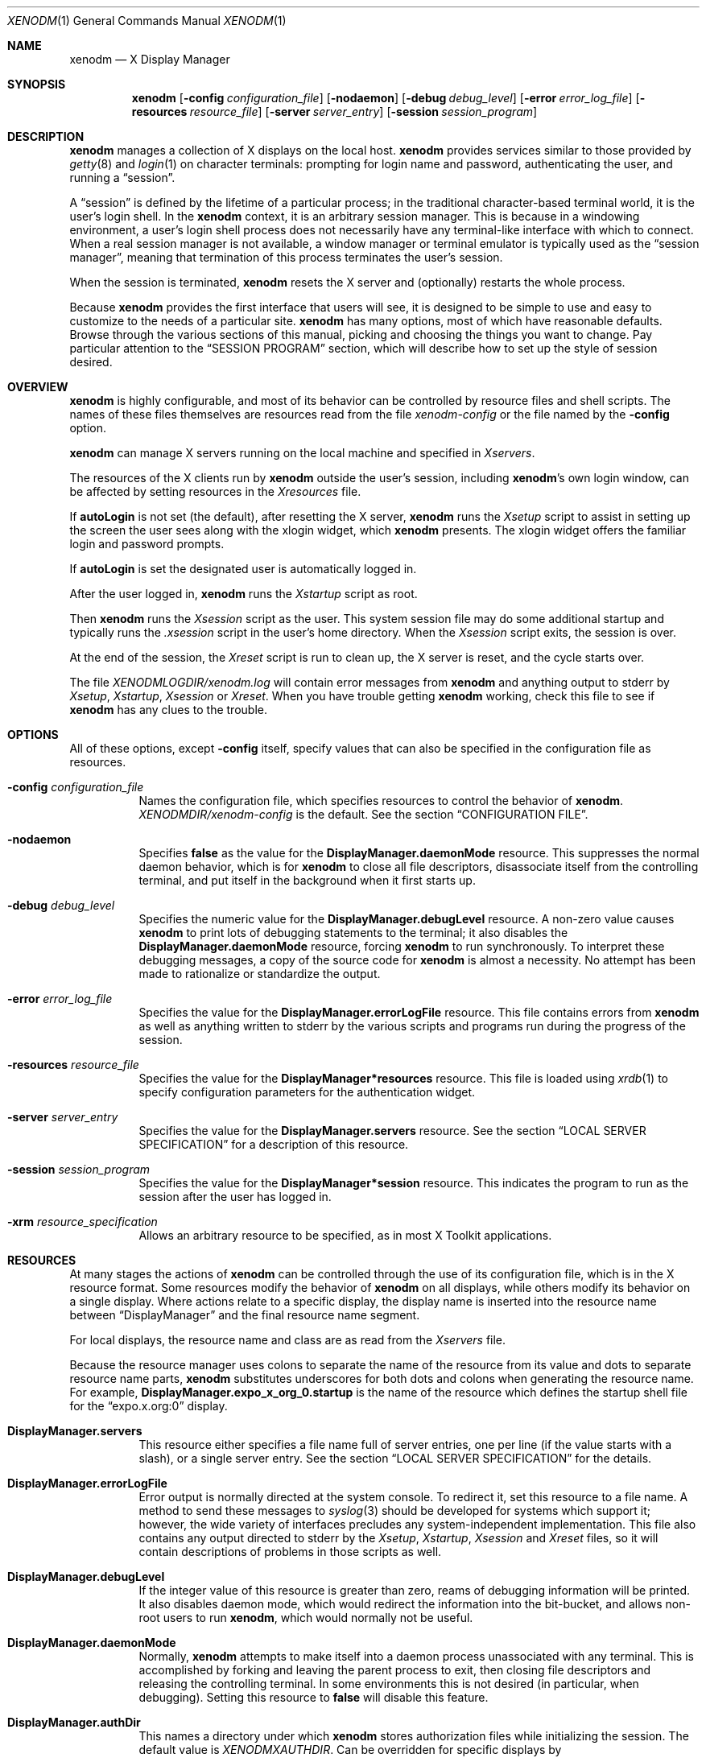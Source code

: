 .\" Copyright 1988, 1994, 1998  The Open Group
.\"
.\" Permission to use, copy, modify, distribute, and sell this software and its
.\" documentation for any purpose is hereby granted without fee, provided that
.\" the above copyright notice appear in all copies and that both that
.\" copyright notice and this permission notice appear in supporting
.\" documentation.
.\"
.\" The above copyright notice and this permission notice shall be included
.\" in all copies or substantial portions of the Software.
.\"
.\" THE SOFTWARE IS PROVIDED "AS IS", WITHOUT WARRANTY OF ANY KIND, EXPRESS
.\" OR IMPLIED, INCLUDING BUT NOT LIMITED TO THE WARRANTIES OF
.\" MERCHANTABILITY, FITNESS FOR A PARTICULAR PURPOSE AND NONINFRINGEMENT.
.\" IN NO EVENT SHALL THE OPEN GROUP BE LIABLE FOR ANY CLAIM, DAMAGES OR
.\" OTHER LIABILITY, WHETHER IN AN ACTION OF CONTRACT, TORT OR OTHERWISE,
.\" ARISING FROM, OUT OF OR IN CONNECTION WITH THE SOFTWARE OR THE USE OR
.\" OTHER DEALINGS IN THE SOFTWARE.
.\"
.\" Except as contained in this notice, the name of The Open Group shall
.\" not be used in advertising or otherwise to promote the sale, use or
.\" other dealings in this Software without prior written authorization
.\" from The Open Group.
.\"
.\"
.Dd $Mdocdate: August 30 2021 $
.Dt XENODM 1
.Os __xorgversion__
.Sh NAME
.Nm xenodm
.Nd X Display Manager
.Sh SYNOPSIS
.Nm xenodm
.Op Fl config Ar configuration_file
.Op Fl nodaemon
.Op Fl debug Ar debug_level
.Op Fl error Ar error_log_file
.Op Fl resources Ar resource_file
.Op Fl server Ar server_entry
.Op Fl session Ar session_program
.Sh DESCRIPTION
.Nm
manages a collection of X displays on the local host.
.Nm
provides services similar to those provided by
.Xr getty 8
and
.Xr login 1
on character terminals: prompting for login name and password,
authenticating the user, and running a
.Dq session .
.Pp
A
.Dq session
is defined by the lifetime of a particular process; in the
traditional character-based terminal world, it is the user's login shell.
In the
.Nm
context, it is an arbitrary session manager.
This is because in a windowing environment,
a user's login shell process does not necessarily have any terminal-like
interface with which to connect.
When a real session manager is not available, a window manager or terminal
emulator is typically used as the
.Dq session manager ,
meaning that termination of this process terminates the user's session.
.Pp
When the session is terminated,
.Nm
resets the X server and (optionally) restarts the whole process.
.Pp
Because
.Nm
provides the first interface that users will see, it is designed to be
simple to use and easy to customize to the needs of a particular site.
.Nm
has many options, most of which have reasonable defaults.
Browse through the various sections of this manual,
picking and choosing the things you want to change.
Pay particular attention to the
.Sx SESSION PROGRAM
section, which will describe how to set up the style of session desired.
.Sh OVERVIEW
.Nm
is highly configurable,
and most of its behavior can be controlled by resource files and shell scripts.
The names of these files themselves are resources read from the file
.Pa xenodm-config
or the file named by the
.Fl config
option.
.Pp
.Nm
can manage X servers running on the local machine and specified in
.Pa Xservers .
.Pp
The resources of the X clients run by
.Nm
outside the user's session, including
.Nm Ns 's
own login window, can be affected by setting resources in the
.Pa Xresources
file.
.Pp
If
.Ic autoLogin
is not set (the default), after resetting the X server,
.Nm
runs the
.Pa Xsetup
script to assist in setting up the screen the user sees along with the
xlogin widget, which
.Nm
presents.
The xlogin widget offers the familiar login and password prompts.
.Pp
If
.Ic autoLogin
is set the designated user is automatically logged in.
.Pp
After the user logged in,
.Nm
runs the
.Pa Xstartup
script as root.
.Pp
Then
.Nm
runs the
.Pa Xsession
script as the user.
This system session file may do some additional startup and typically runs the
.Pa .xsession
script in the user's home directory.
When the
.Pa Xsession
script exits, the session is over.
.Pp
At the end of the session, the
.Pa Xreset
script is run to clean up, the X server is reset, and the cycle starts over.
.Pp
The file
.Pa XENODMLOGDIR/xenodm.log
will contain error messages from
.Nm
and anything output to
.Dv stderr
by
.Pa Xsetup , Xstartup , Xsession
or
.Pa Xreset .
When you have trouble getting
.Nm
working, check this file to see if
.Nm
has any clues to the trouble.
.Sh OPTIONS
All of these options, except
.Fl config
itself, specify values that can also be specified in the configuration file
as resources.
.Bl -tag -width Ds
.It Fl config Ar configuration_file
Names the configuration file, which specifies resources to control
the behavior of
.Nm .
.Pa XENODMDIR/xenodm-config
is the default.
See the section
.Sx CONFIGURATION FILE .
.It Fl nodaemon
Specifies
.Cm false
as the value for the
.Ic DisplayManager.daemonMode
resource.
This suppresses the normal daemon behavior, which is for
.Nm
to close all file descriptors,
disassociate itself from the controlling terminal,
and put itself in the background when it first starts up.
.It Fl debug Ar debug_level
Specifies the numeric value for the
.Ic DisplayManager.debugLevel
resource.
A non-zero value causes
.Nm
to print lots of debugging statements to the terminal; it also disables the
.Ic DisplayManager.daemonMode
resource, forcing
.Nm
to run synchronously.
To interpret these debugging messages, a copy of the source code for
.Nm
is almost a necessity.
No attempt has been made to rationalize or standardize the output.
.It Fl error Ar error_log_file
Specifies the value for the
.Ic DisplayManager.errorLogFile
resource.
This file contains errors from
.Nm
as well as anything written to
.Dv stderr
by the various scripts and programs run during the progress of the session.
.It Fl resources Ar resource_file
Specifies the value for the
.Ic DisplayManager*resources
resource.
This file is loaded using
.Xr xrdb 1
to specify configuration parameters for the authentication widget.
.It Fl server Ar server_entry
Specifies the value for the
.Ic DisplayManager.servers
resource.
See the section
.Sx LOCAL SERVER SPECIFICATION
for a description of this resource.
.It Fl session Ar session_program
Specifies the value for the
.Ic DisplayManager*session
resource.
This indicates the program to run as the session after the user has logged in.
.It Fl xrm Ar resource_specification
Allows an arbitrary resource to be specified, as in most X Toolkit applications.
.El
.Sh RESOURCES
At many stages the actions of
.Nm
can be controlled through the use of its configuration file, which is in the
X resource format.
Some resources modify the behavior of
.Nm
on all displays, while others modify its behavior on a single display.
Where actions relate to a specific display,
the display name is inserted into the resource name between
.Dq DisplayManager
and the final resource name segment.
.Pp
For local displays, the resource name and class are as read from the
.Pa Xservers
file.
.Pp
Because the resource manager uses colons to separate the name of the resource
from its value and dots to separate resource name parts,
.Nm
substitutes underscores for both dots and colons when generating the resource
name.
For example,
.Ic DisplayManager.expo_x_org_0.startup
is the name of the resource which defines the startup shell file for the
.Dq expo.x.org:0
display.
.Bl -tag -width Ds
.It Ic DisplayManager.servers
This resource either specifies a file name full of server entries, one per
line (if the value starts with a slash), or a single server entry.
See the section
.Sx LOCAL SERVER SPECIFICATION
for the details.
.It Ic DisplayManager.errorLogFile
Error output is normally directed at the system console.
To redirect it, set this resource to a file name.
A method to send these messages to
.Xr syslog 3
should be developed for systems which support it; however, the wide variety
of interfaces precludes any system-independent implementation.
This file also contains any output directed to
.Dv stderr
by the
.Pa Xsetup , Xstartup , Xsession
and
.Pa Xreset
files, so it will contain descriptions of problems in those scripts as well.
.It Ic DisplayManager.debugLevel
If the integer value of this resource is greater than zero,
reams of debugging information will be printed.
It also disables daemon mode, which would redirect the information into
the bit-bucket, and allows non-root users to run
.Nm ,
which would normally not be useful.
.It Ic DisplayManager.daemonMode
Normally,
.Nm
attempts to make itself into a daemon process unassociated with any terminal.
This is accomplished by forking and leaving the parent process to exit,
then closing file descriptors and releasing the controlling terminal.
In some environments this is not desired (in particular, when debugging).
Setting this resource to
.Cm false
will disable this feature.
.It Ic DisplayManager.authDir
This names a directory under which
.Nm
stores authorization files while initializing the session.
The default value is
.Pa XENODMXAUTHDIR .
Can be overridden for specific displays by
.Ic DisplayManager. Ns Ar DISPLAY Ns Ic .authFile .
.It Ic DisplayManager.autoRescan
This boolean controls whether
.Nm
rescans the configuration, servers, access control and authentication keys
files after a session terminates and the files have changed.
By default it is
.Cm true .
You can force
.Nm
to reread these files by sending a
.Dv SIGHUP
to the main process.
.It Ic DisplayManager.exportList
A list of additional environment variables, separated by white space,
to pass on to the
.Pa Xsetup , Xstartup , Xsession ,
and
.Pa Xreset
programs.
.It Ic DisplayManager. Ns Ar DISPLAY Ns Ic .autoLogin
This resource specifies the name of an user that will be logged in
automatically, without displaying the xlogin widget.
.It Ic DisplayManager. Ns Ar DISPLAY Ns Ic .resources
This resource specifies the name of the file to be loaded by
.Xr xrdb 1
as the resource database onto the root window of screen 0 of the display.
The
.Pa Xsetup
program and the Login widget will use the resources set in this file.
This resource database is loaded just before the authentication procedure
is started, so it can control the appearance of the login window.
See the section
.Sx AUTHENTICATION WIDGET ,
which describes the various resources
that are appropriate to place in this file.
There is no default value for this resource, but
.Pa XENODMDIR/Xresources
is the conventional name.
.It Ic DisplayManager. Ns Ar DISPLAY Ns Ic .xrdb
Specifies the program used to load the resources.
By default,
.Nm
uses
.Pa BINDIR/xrdb .
.It Ic DisplayManager. Ns Ar DISPLAY Ns Ic .cpp
This specifies the name of the C preprocessor which is used by
.Xr xrdb 1 .
.It Ic DisplayManager. Ns Ar DISPLAY Ns Ic .setup
This specifies a program which is run (as root) before offering the
Login window.
This may be used to change the appearance of the screen
around the Login window or to put up other windows (e.g., you may want
to run
.Xr xconsole 1
here).
By default, no program is run.
The conventional name for a file used here is
.Pa Xsetup .
See the section
.Sx SETUP PROGRAM .
.It Ic DisplayManager. Ns Ar DISPLAY Ns Ic .startup
This specifies a program which is run (as root) after the authentication
process succeeds.
By default, no program is run.
The conventional name for a file used here is
.Pa Xstartup .
See the section
.Sx STARTUP PROGRAM .
.It Ic DisplayManager. Ns Ar DISPLAY Ns Ic .session
This specifies the session to be executed (not running as root).
By default,
.Pa BINDIR/xterm
is run.
The conventional name is
.Pa Xsession .
See the section
.Sx SESSION PROGRAM .
.It Ic DisplayManager. Ns Ar DISPLAY Ns Ic .reset
This specifies a program which is run (as root) after the session terminates.
By default, no program is run.
The conventional name is
.Pa Xreset .
See the section
.Sx RESET PROGRAM .
.It Ic DisplayManager. Ns Ar DISPLAY Ns Ic .openDelay
.It Ic DisplayManager. Ns Ar DISPLAY Ns Ic .openRepeat
.It Ic DisplayManager. Ns Ar DISPLAY Ns Ic .openTimeout
.It Ic DisplayManager. Ns Ar DISPLAY Ns Ic .startAttempts
.It Ic DisplayManager. Ns Ar DISPLAY Ns Ic .reservAttempts
These numeric resources control the behavior of
.Nm
when attempting to open intransigent servers.
.Ic openDelay
is the length of the pause in seconds between successive attempts,
.Ic openRepeat
is the number of attempts to make,
.Ic openTimeout
is the amount of time to wait while actually attempting the open
(i.e., the maximum time spent in the
.Xr connect 2
system call) and
.Ic startAttempts
is the number of times this entire process is done
before giving up on the server.
After
.Ic openRepeat
attempts have been made, or if
.Ic openTimeout
seconds elapse in any particular attempt,
.Nm
terminates and restarts the server, attempting to connect again.
This process is repeated
.Ic startAttempts
times, at which point the display is declared dead and disabled.
Although this behavior may seem arbitrary,
it has been empirically developed and works quite well on most systems.
The bound
.Ic reservAttempts
is the number of times a successful connect is allowed to be followed
by a fatal error.
When reached, the display is disabled.
The default values are
.Ic openDelay :
15,
.Ic openRepeat :
5,
.Ic openTimeout :
120,
.Ic startAttempts :
4 and
.Ic reservAttempts :
2.
.It Ic DisplayManager. Ns Ar DISPLAY Ns Ic .terminateServer
This boolean resource specifies whether the X server should be terminated
when a session terminates (instead of resetting it).
This option can be used when the server tends to grow without bound over time,
in order to limit the amount of time the server is run.
The default value is
.Cm false .
.It Ic DisplayManager. Ns Ar DISPLAY Ns Ic .userPath
.Nm
sets the
.Ev PATH
environment variable for the session to this value.
It should be a colon separated list of directories; see
.Xr sh 1
for a full description.
The default value is
.Dq DEF_USER_PATH .
.It Ic DisplayManager. Ns Ar DISPLAY Ns Ic .systemPath
.Nm
sets the
.Ev PATH
environment variable for the startup and reset scripts to the
value of this resource.
The default for this resource is
.Dq DEF_SYSTEM_PATH .
Note the absence of
.Ql \&.
from this entry.
This is a good practice to follow for root;
it avoids many common Trojan Horse system penetration schemes.
.It Ic DisplayManager. Ns Ar DISPLAY Ns Ic .systemShell
.Nm
sets the
.Ev SHELL
environment variable for the startup and reset scripts to the
value of this resource.
It is
.Pa /bin/sh
by default.
.It Ic DisplayManager. Ns Ar DISPLAY Ns Ic .failsafeClient
If the default session fails to execute,
.Nm
will fall back to this program.
This program is executed with no arguments,
but executes using the same environment variables as the session would have had
(see the section
.Sx SESSION PROGRAM ) .
By default,
.Pa BINDIR/xterm
is used.
.It Ic DisplayManager. Ns Ar DISPLAY Ns Ic .grabServer
.It Ic DisplayManager. Ns Ar DISPLAY Ns Ic .grabTimeout
To improve security,
.Nm
grabs the server and keyboard while reading the login name and password.
The
.Ic grabServer
resource specifies if the server should be held
for the duration of the name/password reading.
When
.Cm false ,
the server is ungrabbed after the keyboard grab succeeds,
otherwise the server is grabbed until just before the session begins.
The default is
.Cm false .
The
.Ic grabTimeout
resource specifies the maximum time
.Nm
will wait for the grab to succeed.
The grab may fail if some other client has the server grabbed,
or possibly if the network latencies are very high.
This resource has a default value of 3 seconds; you should be cautious when
raising it, as a user can be spoofed by a look-alike window on the display.
If the grab fails,
.Nm
kills and restarts the server (if possible) and the session.
.It Ic DisplayManager. Ns Ar DISPLAY Ns Ic .authorize
.It Ic DisplayManager. Ns Ar DISPLAY Ns Ic .authName
.Ic authorize
is a boolean resource which controls whether
.Nm
generates and uses authorization for the local server connections.
If
authorization is used,
.Ic authName
is a list of authorization mechanisms to use, separated by white space.
When
.Ic authorize
is set for a display and authorization is not available, the user is informed
by having a different message displayed in the login widget.
By default,
.Ic authorize
is
.Cm true ,
.Ic authName
is
.Dq MIT-MAGIC-COOKIE-1 ,
or, if
XDM-AUTHORIZATION-1 is available,
.Dq XDM-AUTHORIZATION-1 MIT-MAGIC-COOKIE-1 .
.It Ic DisplayManager. Ns Ar DISPLAY Ns Ic .authFile
This file is used to communicate the authorization data from
.Nm
to the server, using the
.Fl auth
server command line option.
It should be kept in a directory which is not world-writable as it could easily
be removed, disabling the authorization mechanism in the server.
If not specified, a name is generated from DisplayManager.authDir and
the name of the display.
.It Ic DisplayManager. Ns Ar DISPLAY Ns Ic .authComplain
If set to
.Cm false ,
disables the use of the
.Ic unsecureGreeting
in the login window.
See the section
.Sx AUTHENTICATION WIDGET .
The default is
.Cm true .
.It Ic DisplayManager. Ns Ar DISPLAY Ns Ic .resetSignal
The number of the signal
.Nm
sends to reset the server.
See the section
.Sx CONTROLLING THE SERVER .
The default is 1
.Pq Dv SIGHUP .
.It Ic DisplayManager. Ns Ar DISPLAY Ns Ic .termSignal
The number of the signal
.Nm
sends to terminate the server.
See the section
.Sx CONTROLLING THE SERVER .
The default is 15
.Pq Dv SIGTERM .
.It Ic DisplayManager. Ns Ar DISPLAY Ns Ic .resetForAuth
The original implementation of authorization in the sample server reread the
authorization file at server reset time,
instead of when checking the initial connection.
As
.Nm
generates the authorization information just before connecting to the display,
an old server would not get up-to-date authorization information.
This resource causes
.Nm
to send
.Dv SIGHUP
to the server after setting up the file, causing an additional server reset
to occur, during which time the new authorization information will be read.
The default is
.Cm false ,
which will work for all MIT servers.
.It Ic DisplayManager. Ns Ar DISPLAY Ns Ic .listenTcp
If set to
.Cm true ,
enable the
.Ic listen Ic tcp
option for the given X server.
When this setting is set to
.Cm false ,
.Nm
will only generate authorizations for the local (ie Unix socket)
transport mechanism.
Otherwise full authorization for all possible transport mechanisms
will be generated.
The default is
.Cm false .
.El
.Sh CONFIGURATION FILE
First, the
.Nm
configuration file should be set up.
Make a directory (usually
.Pa XENODMDIR )
to contain all of the relevant files.
.Pp
Here is a reasonable configuration file, which could be named
.Pa xenodm-config :
.Bd -literal -offset Ds
DisplayManager.servers:      XENODMDIR/Xservers
DisplayManager.errorLogFile: XENODMLOGDIR/xenodm.log
DisplayManager*resources:    XENODMDIR/Xresources
DisplayManager*startup:      XENODMDIR/Xstartup
DisplayManager*session:      XENODMDIR/Xsession
DisplayManager._0.authorize: true
DisplayManager*authorize:    false
.Ed
.Pp
Note that this file mostly contains references to other files.
Note also that some of the resources are specified with
.Ql *
separating the components.
These resources can be made unique for each different display, by replacing the
.Ql *
with the display-name, but normally this is not very useful.
See the
.Sx RESOURCES
section for a complete discussion.
.Sh LOCAL SERVER SPECIFICATION
The resource
.Ic DisplayManager.servers
gives a server specification or, if the value starts with a slash
.Pq Ql / ,
the name of a file containing server specifications, one per line.
.Pp
Each specification
indicates a display which should constantly be managed.
If the resource or the file named by the resource is empty,
.Nm
will exit.
.Pp
Each specification consists of at least three parts:
a display name, a display class, a display type, and a command
line to start the server.
A typical entry for local display number 0 would be:
.Pp
.D1 :0 local BINDIR/X :0
.Pp
The only recognized display type is:
.Bl -column local -offset indent
.It Ic local Ta local display: Nm xenodm No will run the server
.El
.Pp
The display name must be something that can be passed in the
.Fl display
option to an X program.
This string is used to generate the display-specific resource names,
so be careful to match the names (e.g., use
.Dq :0 local BINDIR/X :0
instead of
.Dq localhost:0 local BINDIR/X :0
if your other resources are specified as
.Dq DisplayManager._0.session ) .
The display class portion is also used in the display-specific resources,
as the class of the resource.
This is
useful if you have a large collection of similar displays (such as a corral of
X terminals) and would like to set resources for groups of them.
.Pp
When
.Nm
starts a session, it sets up authorization data for the server.
For local servers,
.Nm
passes
.Dq Fl auth Ar filename
on the server's command line to point it at its authorization data.
.Sh RESOURCES FILE
The
.Pa Xresources
file is loaded onto the display as a resource database using
.Xr xrdb 1 .
As the authentication widget reads this database before starting up,
it usually contains parameters for that widget:
.Bd -literal -offset Ds
xlogin*login.translations: #override\e
	<Key>F1: set-session-argument(failsafe) finish-field()\en\e
	<Key>Return: set-session-argument() finish-field()
xlogin*borderWidth: 3
xlogin*greeting: CLIENTHOST
#ifdef COLOR
xlogin*greetColor: CadetBlue
xlogin*failColor: red
#endif
.Ed
.Pp
Please note the translations entry;
it specifies a few new translations for the widget which allow users to escape
from the default session (and avoid troubles that may occur in it).
Note that if #override is not specified,
the default translations are removed and replaced by the new value,
not a very useful result as some of the default translations are quite useful
(such as
.Dq <Key>: insert-char ()
which responds to normal typing).
.Pp
This file may also contain resources for the setup program.
.Sh SETUP PROGRAM
The
.Pa Xsetup
shell script is run after the server is reset, but before the Login window
is offered.
It is run as root, so should be careful about security.
This is the place to change the root background or bring up other
windows that should appear on the screen along with the Login widget.
.Pp
In addition to any specified by
.Ic DisplayManager.exportList ,
the following environment variables are passed:
.Pp
.Bl -tag -offset Ds -width XAUTHORITY -compact
.It Ev DISPLAY
the associated display name
.It Ev PATH
the value of
.Ic DisplayManager. Ns Ar DISPLAY Ns Ic .systemPath
.It Ev SHELL
the value of
.Ic DisplayManager. Ns Ar DISPLAY Ns Ic .systemShell
.It Ev XAUTHORITY
may be set to an authority file
.El
.Pp
Note that since
.Nm
grabs the keyboard,
any other windows will not be able to receive keyboard input.
They will be able to interact with the mouse, however;
beware of potential security holes here.
If
.Ic DisplayManager. Ns Ar DISPLAY Ns Ic .grabServer
is set,
.Pa Xsetup
will not be able to connect to the display at all.
Resources for this program can be put into the file named by
.Ic DisplayManager. Ns Ar DISPLAY Ns Ic .resources .
.Sh AUTHENTICATION WIDGET
The authentication widget prompts the user for the username, password, and/or
other required authentication data from the keyboard.
Nearly every imaginable parameter can be controlled with a resource.
Resources for this widget should be put into the file named by
.Ic DisplayManager. Ns Ar DISPLAY Ns Ic .resources .
All of these have reasonable default values,
so it is not necessary to specify any of them.
.Pp
The resource file is loaded with
.Xr xrdb 1
so it may use the substitutions defined by that program such as CLIENTHOST
for the client hostname in the login message, or C pre-processor #ifdef
statements to produce different displays depending on color depth or other
variables.
.Pp
.Nm
is compiled with support for the
.Xr Xft 3
library for font rendering.
Font faces are specified using the resources with names ending in
.Dq face
in the fontconfig face format described in the
.Dq Font Names
section of
.Xr fonts.conf 5 .
.Bl -tag -width Ds
.It Ic xlogin.Login.width , xlogin.Login.height , xlogin.Login.x , \
xlogin.Login.y
The geometry of the Login widget is normally computed automatically.
If you
wish to position it elsewhere, specify each of these resources.
.It Ic xlogin.Login.foreground
The color used to display the input typed by the user.
.It Ic xlogin.Login.face
The face used to display the input typed by the user.
The default is
.Dq Serif-18 .
.It Ic xlogin.Login.greeting
A string which identifies this window.
The default is
.Dq X Window System .
.It Ic xlogin.Login.unsecureGreeting
When X authorization is requested in the configuration file for this display
and none is in use, this greeting replaces the standard greeting.
The default is
.Dq This is an unsecure session .
.It Ic xlogin.Login.greetFace
The face used to display the greeting.
The default is
.Dq Serif-24:italic .
.It Ic xlogin.Login.greetColor
The color used to display the greeting.
.It Ic xlogin.Login.namePrompt
The string displayed to prompt for a user name.
.Xr xrdb 1
strips trailing white space from resource values, so to add spaces at the end
of the prompt (usually a nice thing), add spaces escaped with backslashes.
The default is
.Dq "Login:  " .
.It Ic xlogin.Login.passwdPrompt
The string displayed to prompt for a password, when not using an authentication
system such as PAM that provides its own prompts.
The default is
.Dq "Password:  " .
.It Ic xlogin.Login.promptFace
The face used to display prompts.
The default is
.Dq Serif-18:bold .
.It Ic xlogin.Login.promptColor
The color used to display prompts.
.It Ic xlogin.Login.changePasswdMessage
A message which is displayed when the user's password has expired.
The default is
.Dq Password Change Required .
.It Ic xlogin.Login.fail
A message which is displayed when the authentication fails, when not using an
authentication system such as PAM that provides its own prompts.
The default is
.Dq Login incorrect .
.It Ic xlogin.Login.failFace
The face used to display the failure message.
The default is
.Dq Serif-18:bold .
.It Ic xlogin.Login.failColor
The color used to display the failure message.
.It Ic xlogin.Login.failTimeout
The number of seconds that the failure message is displayed.
The default is 10.
.It Ic xlogin.Login.logoFileName
Name of an XPM format pixmap to display in the greeter window,
if built with XPM support.
The default is no pixmap.
.It Ic xlogin.Login.logoPadding
Number of pixels of space between the logo pixmap and other elements of the
greeter window, if the pixmap is displayed.
The default is 5.
.It Ic xlogin.Login.useShape
If set to
.Cm true ,
when built with XPM support, attempt to use
the X Non-Rectangular Window Shape Extension to set the window shape.
The default is
.Cm true .
.It Ic xlogin.Login.hiColor , xlogin.Login.shdColor
Raised appearance bezels may be drawn around
the greeter frame and text input boxes by setting these resources.
.Ic hiColor
is the highlight color, used on the top and left sides of the frame,
and the bottom and right sides of text input areas.
.Ic shdColor
is the shadow color, used on the bottom and right sides of the frame,
and the top and left sides of text input areas.
The default for both is the foreground color, providing a flat appearance.
.It Ic xlogin.Login.frameWidth
.Ic frameWidth
is the width in pixels of the area around the greeter frame drawn in
.Ic hiColor
and
.Ic shdColor .
.It Ic xlogin.Login.innerFramesWidth
.Ic innerFramesWidth
is the width in pixels of the area around text input areas drawn in
.Ic hiColor
and
.Ic shdColor .
.It Ic xlogin.Login.sepWidth
.Ic sepWidth
is the width in pixels of the bezeled line between the greeting and input areas
drawn in
.Ic hiColor
and
.Ic shdColor .
.It Ic xlogin.Login.allowRootLogin
If set to
.Cm false ,
don't allow root (and any other user with uid = 0) to log in directly.
The default is
.Cm true .
This setting is only checked by some of the authentication backends at this
time.
.It Ic xlogin.Login.allowNullPasswd
If set to
.Cm true ,
allow an otherwise failing password match to succeed
if the account does not require a password at all.
The default is
.Cm false ,
so only users that have passwords assigned can log in.
.It Ic xlogin.Login.echoPasswd
If set to
.Cm true ,
a placeholder character
.Pq Ic echoPasswdChar
will be shown for fields normally set to not echo, such as password input.
The default is
.Cm false .
.It Ic xlogin.Login.echoPasswdChar
Character to display if
.Ic echoPasswd
is true.
The default is
.Ql * .
If set to an empty value, the cursor will advance for each character input,
but no text will be drawn.
.It Ic xlogin.Login.translations
This specifies the translations used for the login widget.
Refer to the X Toolkit documentation for a complete discussion on translations.
The default translation table is:
.Bd -literal -offset Ds
Ctrl<Key>H:     delete-previous-character() \en\e
Ctrl<Key>D:     delete-character() \en\e
Ctrl<Key>B:     move-backward-character() \en\e
Ctrl<Key>F:     move-forward-character() \en\e
Ctrl<Key>A:     move-to-begining() \en\e
Ctrl<Key>E:     move-to-end() \en\e
Ctrl<Key>K:     erase-to-end-of-line() \en\e
Ctrl<Key>U:     erase-line() \en\e
Ctrl<Key>X:     erase-line() \en\e
Ctrl<Key>C:     restart-session() \en\e
Ctrl<Key>\e\e:    abort-session() \en\e
<Key>BackSpace: delete-previous-character() \en\e
<Key>Delete:    delete-previous-character() \en\e
<Key>Return:    finish-field() \en\e
<Key>Escape:	erase-line() \en\e
<Key>:          insert-char() \e
.Ed
.Pp
The actions which are supported by the widget are:
.Bl -tag -width Ds
.It Ic delete-previous-character
Erases the character before the cursor.
.It Ic delete-character
Erases the character after the cursor.
.It Ic move-backward-character
Moves the cursor backward.
.It Ic move-forward-character
Moves the cursor forward.
.It Ic move-to-begining
(Apologies about the spelling error.)
Moves the cursor to the beginning of the editable text.
.It Ic move-to-end
Moves the cursor to the end of the editable text.
.It Ic erase-to-end-of-line
Erases all text after the cursor.
.It Ic erase-line
Erases the entire text.
.It Ic finish-field
If the cursor is in the name field, proceeds to the password field;
if the cursor is in the password field, checks the current name/password pair.
If the name/password pair is valid,
.Nm
starts the session.
Otherwise the failure message is displayed and the user is prompted again.
.It Ic abort-session
Terminates and restarts the server.
.It Ic abort-display
Terminates the server, disabling it.
This action is not accessible in the default configuration.
There are various reasons to stop
.Nm
on a system console, such as when shutting the system down,
or to generally access the console.
Sending
.Nm
a
.Dv SIGHUP
will restart the display.
See the section
.Sx CONTROLLING XENODM .
.It Ic restart-session
Resets the X server and starts a new session.
This can be used when
the resources have been changed and you want to test them or when
the screen has been overwritten with system messages.
.It Ic insert-char
Inserts the character typed.
.It Ic set-session-argument
Specifies a single word argument which is passed to the session at startup.
See the section
.Sx SESSION PROGRAM .
.It Ic allow-all-access
Disables access control in the server.
This can be used when the
.Pa .Xauthority
file cannot be created by
.Nm .
Be very careful using this;
it might be better to disconnect the machine from the network
before doing this.
.El
.El
.Pp
On some systems
.Pq Ox
the user's shell must be listed in
.Pa /etc/shells
to allow login through xenodm.
The normal password and account expiration dates are enforced too.
.Sh STARTUP PROGRAM
The
.Pa Xstartup
program is run as root when the user logs in.
It is typically a shell script.
Since it is run as root,
.Pa Xstartup
should be very careful about security.
The default script updates
.Xr wtmp 5
files using the
.Xr sessreg 1
program, or aborts the session if logins are not allowed when the
.Pa /etc/nologin
file is present.
.Pp
In addition to any specified by
.Ic DisplayManager.exportList ,
the following environment variables are passed:
.Pp
.Bl -tag -width WINDOWPATH -compact -offset Ds
.It Ev DISPLAY
the associated display name
.It Ev HOME
the initial working directory of the user
.It Ev LOGNAME
the user name
.It Ev USER
the user name
.It Ev PATH
the value of
.Ic DisplayManager. Ns Ar DISPLAY Ns Ic .systemPath
.It Ev SHELL
the value of
.Ic DisplayManager. Ns Ar DISPLAY Ns Ic .systemShell
.It Ev XAUTHORITY
may be set to an authority file
.It Ev WINDOWPATH
may be set to the window path leading to the X server
.El
.Pp
No arguments are passed to the script.
.Nm
waits until this script exits before starting the user session.
If the exit value of this script is non-zero,
.Nm
discontinues the session and starts another authentication cycle.
.Sh SESSION PROGRAM
The
.Pa Xsession
program is the command which is run as the user's session.
It is run with the permissions of the authorized user.
.Pp
In addition to any specified by
.Ic DisplayManager.exportList ,
the following environment variables are passed:
.Pp
.Bl -tag -compact -width WINDOWPATH -offset Ds
.It Ev DISPLAY
the associated display name
.It Ev HOME
the initial working directory of the user
.It Ev LOGNAME
the user name
.It Ev USER
the user name
.It Ev PATH
the value of
.Ic DisplayManager. Ns Ar DISPLAY Ns Ic .userPath
.It Ev SHELL
the user's default shell (from
.Xr getpwnam 3 )
.It Ev XAUTHORITY
may be set to a non-standard authority file
.It Ev WINDOWPATH
may be set to the window path leading to the X server
.El
.Pp
The default
.Pa Xsession
program looks in
.Pa $HOME
for a script named
.Pa .xsession ,
which contains commands that each user would like to use as a session.
.Pa Xsession
also implements a system default session
if no user-specified session exists.
.Pp
An argument may be passed to this program from the authentication widget
using the
.Ic set-session-argument
action.
This can be used to select different styles of session.
By default it recognizes the special failsafe mode,
specified in the translations in the
.Pa Xresources
file, to provide an escape from the ordinary session.
It also requires that the
.Pa .xsession
file be executable so we don't have to guess what shell it wants to use.
.Pp
Errors from the user's
.Pa .xsession
script are logged in
.Pa ${HOME}/.xsession-errors .
.Pp
The user's
.Pa .xsession
file might look something like this example.
Don't forget that the file must have execute permission.
.Bd -literal -offset Ds
#! /bin/sh
xrdb -merge "$HOME/.Xresources"
emacs -geometry +0+50 &
xbiff -geometry -430+5 &
xterm -geometry -0+50 -ls &
exec fvwm
.Ed
.Sh RESET PROGRAM
Symmetrical with
.Pa Xstartup ,
the
.Pa Xreset
script is run after the user session has terminated.
Run as root, it contains commands that undo the effects of commands in
.Pa Xstartup ,
updating entries in
.Xr wtmp 5
files.
The environment variables that were passed to
.Pa Xstartup
are also passed to
.Pa Xreset .
.Sh CONTROLLING THE SERVER
.Nm
controls local servers using POSIX signals.
.Dv SIGHUP
is expected to reset the server,
closing all client connections and performing other cleanup duties.
.Dv SIGTERM
is expected to terminate the server.
If these signals do not perform the expected actions, the resources
.Ic DisplayManager. Ns Ar DISPLAY Ns Ic .resetSignal
and
.Ic DisplayManager. Ns Ar DISPLAY Ns Ic .termSignal
can specify alternate signals.
.Sh CONTROLLING XENODM
.Nm
responds to two signals:
.Dv SIGHUP
and
.Dv SIGTERM .
When sent a
.Dv SIGHUP ,
.Nm
rereads the configuration file, the access control file, and the servers file.
For the servers file, it notices if entries have been added or removed.
If a new entry has been added,
.Nm
starts a session on the associated display.
Entries which have been removed are disabled immediately,
meaning that any session in progress will be terminated without notice
and no new session will be started.
.Pp
When sent a
.Dv SIGTERM ,
.Nm
terminates all sessions in progress and exits.
This can be used when shutting down the system.
.Pp
.Nm
attempts to mark its various sub-processes for
.Xr ps 1
by editing the command line argument list in place.
Because
.Nm
can't allocate additional space for this task, it is useful to start
.Nm
with a reasonably long command line
(using the full path name should be enough).
Each process which is servicing a display is marked
.Fl Ns Ar display .
.Sh ADDITIONAL LOCAL DISPLAYS
To add an additional local display, add a line for it to the
.Pa Xservers
file.
(See the section
.Sx LOCAL SERVER SPECIFICATION . )
.Pp
Examine the display-specific resources in
.Pa xenodm-config
(e.g.,
.Ic DisplayManager._0.authorize )
and consider which of them should be copied for the new display.
The default
.Pa xenodm-config
has all the appropriate lines for displays :0 and :1.
.Sh OTHER POSSIBILITIES
You can use
.Nm
to run a single session at a time, using the 4.3
.Xr init 8
options or other suitable daemon by specifying the server on the command line:
.Pp
.D1 xenodm -server \(dq:0 local BINDIR/X :0\(dq
.Sh LIMITATIONS
One thing that
.Nm
isn't very good at doing is coexisting with other window systems.
To use multiple window systems on the same hardware, you'll probably be more
interested in
.Xr xinit 1 .
.Sh FILES
.Bl -tag -width Ds -compact
.It Pa XENODMDIR/xenodm-config
default configuration file
.It Pa XENODMLOGDIR/xenodm.log
system log file
.It Pa $HOME/.Xauthority
user authorization file where
.Nm
stores keys for clients to read
.It Pa $HOME/.xsession
user session script
.It Pa $HOME/.xsession-errors
log file for the user session
.It Pa BINDIR/xrdb
default resource database loader
.It Pa BINDIR/X
default X server
.It Pa BINDIR/xterm
default session program and failsafe client
.It Pa XENODMXAUTHDIR/A Ns Ar display Ns - Ns Ar suffix
default place for authorization files
.El
.Sh SEE ALSO
.Xr sessreg 1 ,
.Xr xauth 1 ,
.Xr xinit 1 ,
.Xr xrdb 1 ,
.Xr Xserver 1 ,
.Xr fonts.conf 5 ,
.Xr X 7 ,
.Xr Xsecurity 7
.Rs
.%T X Display Manager Control Protocol
.Re
.Rs
.%A R. Hinden
.%A S. Deering
.%D February 2006
.%R RFC 4291
.%T IP Version 6 Addressing Architecture
.Re
.Sh AUTHOR
Keith Packard, MIT X Consortium

